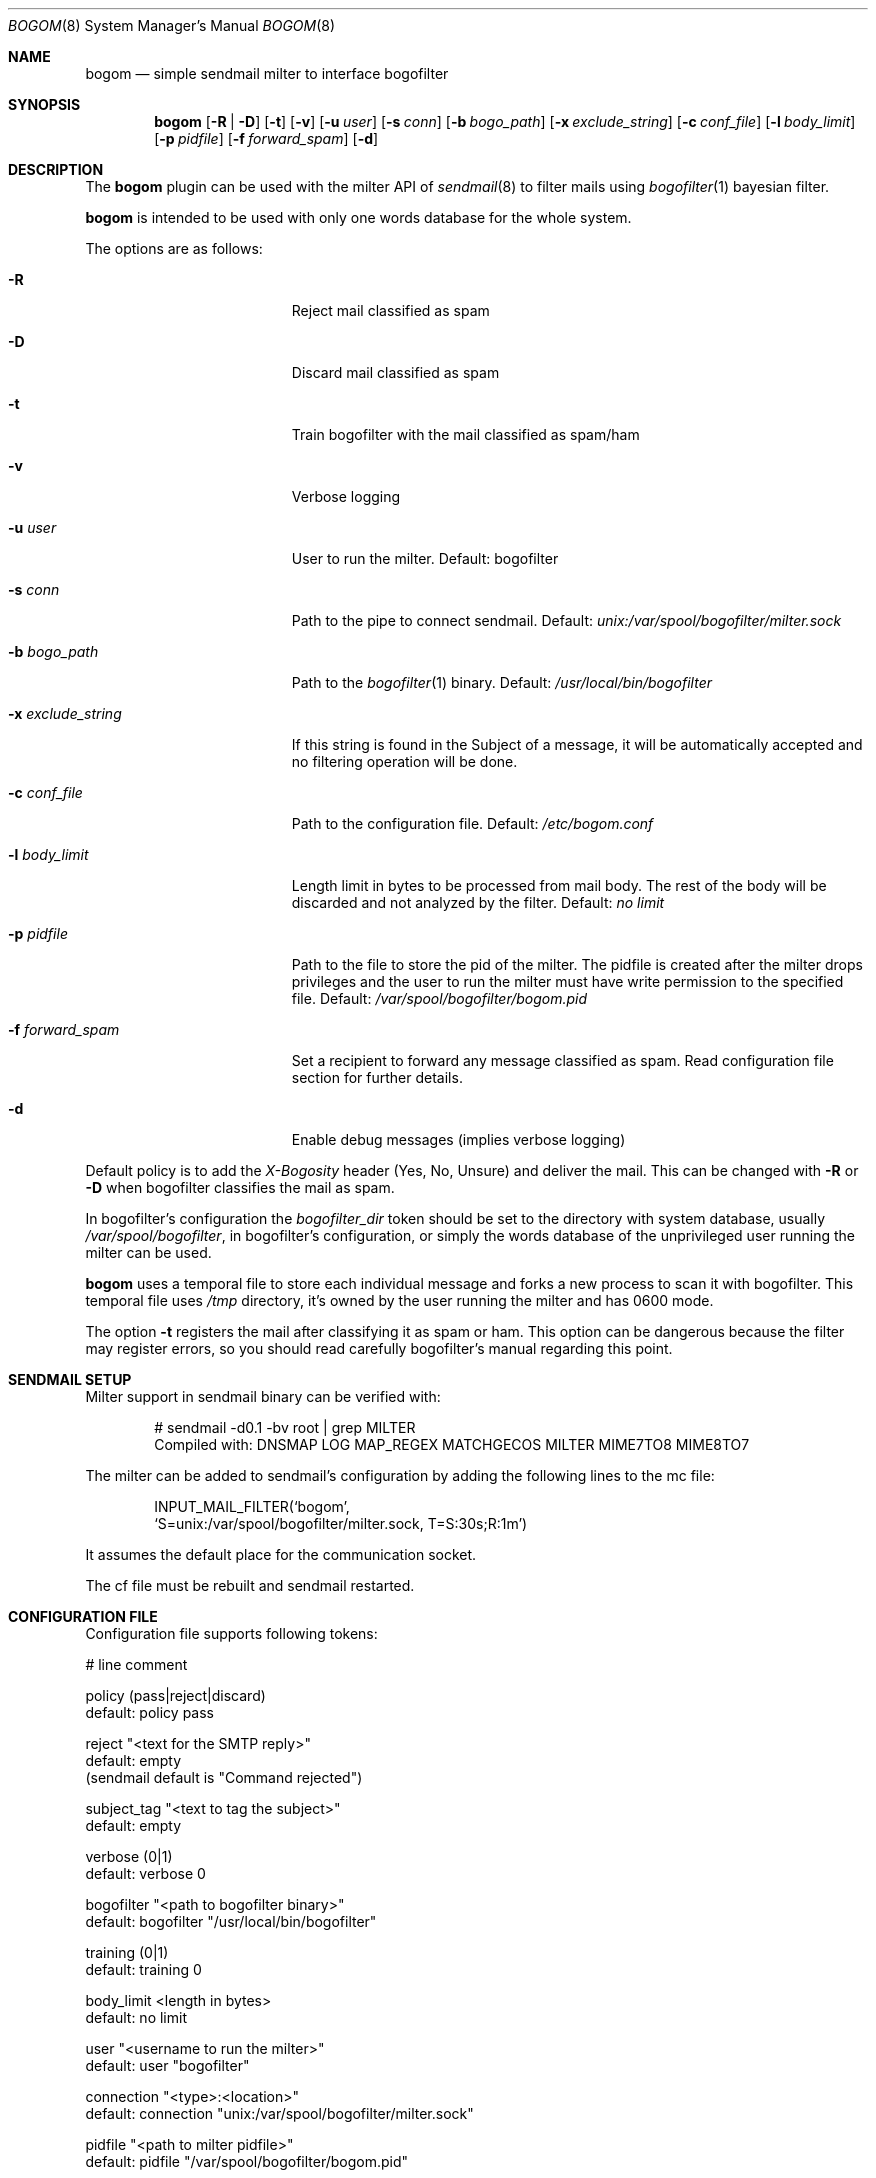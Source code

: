 .\" $Id: bogom.8,v 1.18 2005/04/04 09:01:57 reidrac Exp reidrac $
.\"
.\" bogom, simple sendmail milter to interface bogofilter
.\" Copyright (C) 2004, 2005 Juan J. Martinez <jjm*at*usebox*dot*net>
.\"
.\" This program is free software; you can redistribute it and/or modify
.\" it under the terms of the GNU General Public License Version 2 as
.\" published by the Free Software Foundation.
.\"
.\" This program is distributed in the hope that it will be useful,
.\" but WITHOUT ANY WARRANTY; without even the implied warranty of
.\" MERCHANTABILITY or FITNESS FOR A PARTICULAR PURPOSE.  See the
.\" GNU General Public License for more details.
.\"
.\" You should have received a copy of the GNU General Public License
.\" along with this program; if not, write to the Free Software
.\" Foundation, Inc., 675 Mass Ave, Cambridge, MA 02139, USA.
.\"
.Dd December 25, 2004
.Dt BOGOM 8
.Os
.Sh NAME
.Nm bogom
.Nd simple sendmail milter to interface bogofilter
.Sh SYNOPSIS
.Nm
.Op Fl R | Fl D
.Op Fl t
.Op Fl v
.Op Fl u Ar user
.Op Fl s Ar conn
.Op Fl b Ar bogo_path
.Op Fl x Ar exclude_string
.Op Fl c Ar conf_file
.Op Fl l Ar body_limit
.Op Fl p Ar pidfile
.Op Fl f Ar forward_spam
.Op Fl d
.Sh DESCRIPTION
The
.Nm
plugin can be used with the milter API of
.Xr sendmail 8
to filter mails using
.Xr bogofilter 1
bayesian filter.
.Pp
.Nm
is intended to be used with only one words database for the whole system.
.Pp
The options are as follows:
.Bl -tag -width "-x exclude_string"
.It Fl R
Reject mail classified as spam
.It Fl D
Discard mail classified as spam
.It Fl t
Train bogofilter with the mail classified as spam/ham
.It Fl v
Verbose logging
.It Fl u Ar user
User to run the milter.
Default: bogofilter 
.It Fl s Ar conn
Path to the pipe to connect sendmail. Default:
.Pa unix:/var/spool/bogofilter/milter.sock
.It Fl b Ar bogo_path
Path to the
.Xr bogofilter 1
binary.
Default:
.Pa /usr/local/bin/bogofilter
.It Fl x Ar exclude_string
If this string is found in the Subject of a message, it will be
automatically accepted and no filtering operation will be done.
.It Fl c Ar conf_file
Path to the configuration file.
Default:
.Pa /etc/bogom.conf
.It Fl l Ar body_limit
Length limit in bytes to be processed from mail body. The rest of the body
will be discarded and not analyzed by the filter.
Default:
.Pa no limit
.It Fl p Ar pidfile
Path to the file to store the pid of the milter. The pidfile is created
after the milter drops privileges and the user to run the milter
must have write permission to the specified file. Default:
.Pa /var/spool/bogofilter/bogom.pid
.It Fl f Ar forward_spam
Set a recipient to forward any message classified as spam. Read configuration
file section for further details.
.It Fl d
Enable debug messages (implies verbose logging)
.El
.Pp
Default policy is to add the
.Em X-Bogosity
header (Yes, No, Unsure) and deliver the mail. This can be changed with
.Cm -R
or
.Cm -D
when
bogofilter classifies the mail as spam.
.Pp
In bogofilter's configuration the
.Em bogofilter_dir
token should be set to the directory with system database, usually
.Pa /var/spool/bogofilter ,
in bogofilter's configuration, or simply the words database of the 
unprivileged user running the milter can be used.
.Pp
.Nm
uses a temporal file to store each individual message and forks a new 
process to scan it with bogofilter. This temporal file uses 
.Pa /tmp
directory, it's owned by the user running the milter and has 0600 mode.
.Pp
The option
.Cm -t
registers the mail after classifying it as spam or ham.
This option can be dangerous because the filter may register errors, so
you should read carefully bogofilter's manual regarding this point.
.Sh SENDMAIL SETUP
Milter support in sendmail binary can be verified with:
.Pp
.D1 # sendmail -d0.1 -bv root | grep MILTER
.D1 Compiled with: DNSMAP LOG MAP_REGEX MATCHGECOS MILTER MIME7TO8 MIME8TO7
.Pp
The milter can be added to sendmail's configuration by adding the following 
lines to the mc file:
.Pp
.D1 INPUT_MAIL_FILTER(`bogom',
.D1 `S=unix:/var/spool/bogofilter/milter.sock, T=S:30s;R:1m')
.Pp
It assumes the default place for the communication socket.
.Pp
The cf file must be rebuilt and sendmail restarted.
.Sh CONFIGURATION FILE
Configuration file supports following tokens:
.Bd -literal
 # line comment

 policy (pass|reject|discard)
 default: policy pass

 reject "<text for the SMTP reply>"
 default: empty
 (sendmail default is "Command rejected")

 subject_tag "<text to tag the subject>"
 default: empty

 verbose (0|1)
 default: verbose 0

 bogofilter "<path to bogofilter binary>"
 default: bogofilter "/usr/local/bin/bogofilter"

 training (0|1)
 default: training 0

 body_limit <length in bytes>
 default: no limit 

 user "<username to run the milter>"
 default: user "bogofilter"

 connection "<type>:<location>"
 default: connection "unix:/var/spool/bogofilter/milter.sock"

 pidfile "<path to milter pidfile>"
 default: pidfile "/var/spool/bogofilter/bogom.pid"

 exclude_string "<subject exclude string>"
 default: empty

 forward_spam "<rcpt>"
 default: empty

 re_connection "<case insensitive extended re>"
 default: empty

 re_envfrom "<case insensitive extended re>"
 default: empty

 re_envrcpt "<case insensitive extended re>"
 default: empty
.Ed
.Pp
Configuration takes precedence over command line. 
.Pp
.Em subject_tag
string will be prepend to message subject when it is identified as spam
and policy is pass.
.Pp
.Em forward_spam
recipient will receive a copy of any message classified as spam when policy
is pass. Notice that the original destination recipients won't be modified
and general RELAY restrictions will apply.
.Pp
The
.Em re_*
tokens allow to add items to 
.Em connection ,
.Em envfrom
and 
.Em envrcpt
white lists. Any message with client connection (both host and hostname,
if available), sender address or destination address matching the case
insensitive extended regular expression (explained in
.Xr re_format 7 )
will be accepted and no filtering operation will be done. Those token can 
be used more than once and all the regular expressions will be checked.
.Pp
Quoted strings can use single and double quotes, using backslash to escape both
characters.
.Sh LOGGING
.Nm
sends messages to
.Xr syslogd 8
using
facility
daemon and
levels
err, notice, info and debug.
.Pp
By default only info and, when needed, err levels will be used. With
.Cm -v
option, extra information will be addressed with notice level plus the
log facility provided in bofogilter.
.Pp
.Cm -d
option enables debug level with very verbose logging.
.Pp
.Nm
activity can be logged to a separate file with following lines in
.Xr syslog.conf 5 :
.Bd -literal
!bogom
*.*				/var/log/bogom
!bogofilter
*.*				/var/log/bogom
.Ed
.Sh FILES
/etc/bogom.conf
.Sh SEE ALSO
.Xr sendmail 8 ,
.Xr bogofilter 1 ,
.Xr bogoutil 1 ,
.Xr syslog.conf 5 ,
.Xr syslogd 8 ,
.Xr re_format 7
.Pp
http://www.usebox.net/jjm/bogom/
.Sh CAVEATS
By now SIGHUP is ignored.
.Sh HISTORY
The first version of
.Nm
was written in the end of 2004.
.Sh AUTHORS
Juan J. Martinez
.Aq jjm@usebox.net
